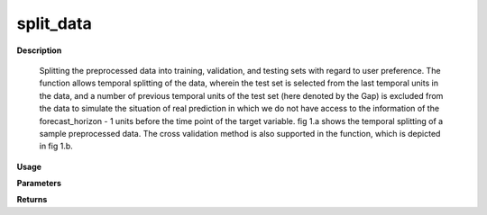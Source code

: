 split_data
==========

**Description**

    Splitting the preprocessed data into training, validation, and testing sets with regard to user preference.
    The function allows temporal splitting of the data, wherein the test set is selected from the last temporal
    units in the data, and a number of previous temporal units of the test set (here denoted by the Gap)
    is excluded from the data to simulate the situation of real prediction in which we do not have access to the 
    information of the forecast_horizon - 1 units before the time point of the target variable.
    fig 1.a shows the temporal splitting of a sample preprocessed data.
    The cross validation method is also supported in the function, which is depicted in fig 1.b.

**Usage**

..   py:function:: predict.split_data(data, splitting_type = 'instance', instance_testing_size = None, instance_validation_size = None, instance_random_partitioning = False, fold_total_number = None, fold_number = None, forecast_horizon = 1, granularity = 1, verbose = 0)

**Parameters**

.. csv-table::   
   :header-rows: 1
   :widths: 1 , 3, 15
   :file: split_data_in.txt

**Returns** 

.. csv-table::   
   :header-rows: 1
   :widths: 1 , 3, 15
   :file: split_data_out.txt
